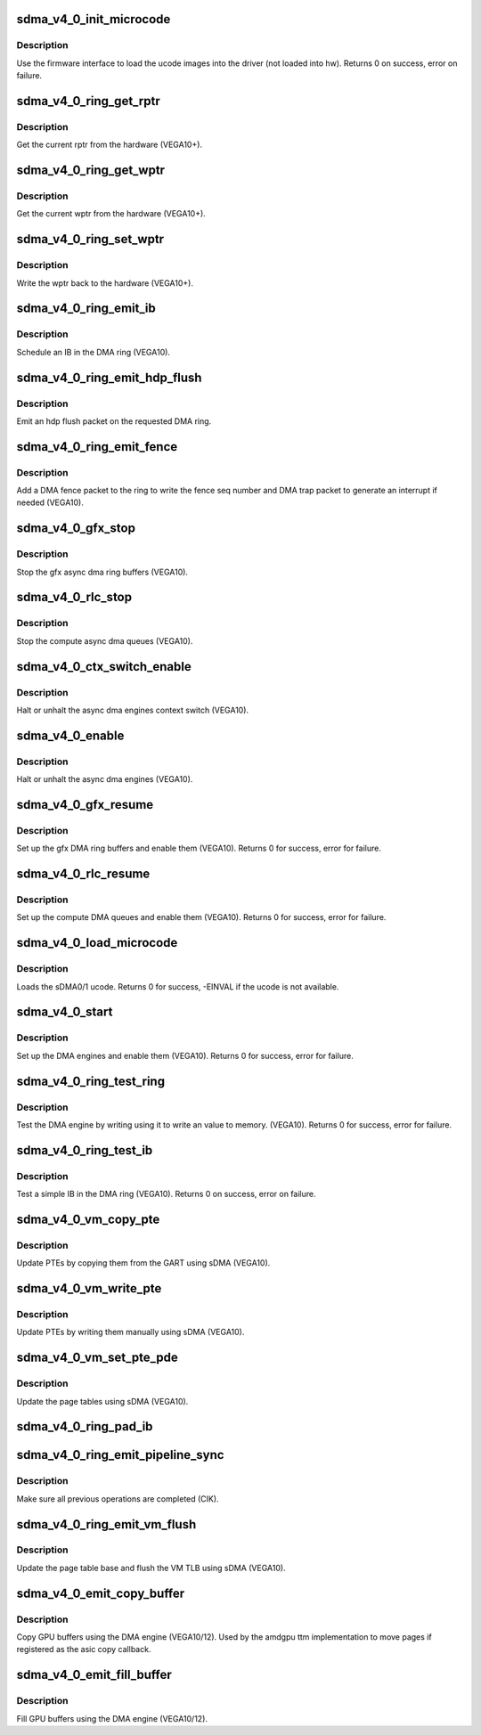.. -*- coding: utf-8; mode: rst -*-
.. src-file: drivers/gpu/drm/amd/amdgpu/sdma_v4_0.c

.. _`sdma_v4_0_init_microcode`:

sdma_v4_0_init_microcode
========================

.. c:function:: int sdma_v4_0_init_microcode(struct amdgpu_device *adev)

    load ucode images from disk

    :param adev:
        amdgpu_device pointer
    :type adev: struct amdgpu_device \*

.. _`sdma_v4_0_init_microcode.description`:

Description
-----------

Use the firmware interface to load the ucode images into
the driver (not loaded into hw).
Returns 0 on success, error on failure.

.. _`sdma_v4_0_ring_get_rptr`:

sdma_v4_0_ring_get_rptr
=======================

.. c:function:: uint64_t sdma_v4_0_ring_get_rptr(struct amdgpu_ring *ring)

    get the current read pointer

    :param ring:
        amdgpu ring pointer
    :type ring: struct amdgpu_ring \*

.. _`sdma_v4_0_ring_get_rptr.description`:

Description
-----------

Get the current rptr from the hardware (VEGA10+).

.. _`sdma_v4_0_ring_get_wptr`:

sdma_v4_0_ring_get_wptr
=======================

.. c:function:: uint64_t sdma_v4_0_ring_get_wptr(struct amdgpu_ring *ring)

    get the current write pointer

    :param ring:
        amdgpu ring pointer
    :type ring: struct amdgpu_ring \*

.. _`sdma_v4_0_ring_get_wptr.description`:

Description
-----------

Get the current wptr from the hardware (VEGA10+).

.. _`sdma_v4_0_ring_set_wptr`:

sdma_v4_0_ring_set_wptr
=======================

.. c:function:: void sdma_v4_0_ring_set_wptr(struct amdgpu_ring *ring)

    commit the write pointer

    :param ring:
        amdgpu ring pointer
    :type ring: struct amdgpu_ring \*

.. _`sdma_v4_0_ring_set_wptr.description`:

Description
-----------

Write the wptr back to the hardware (VEGA10+).

.. _`sdma_v4_0_ring_emit_ib`:

sdma_v4_0_ring_emit_ib
======================

.. c:function:: void sdma_v4_0_ring_emit_ib(struct amdgpu_ring *ring, struct amdgpu_ib *ib, unsigned vmid, bool ctx_switch)

    Schedule an IB on the DMA engine

    :param ring:
        amdgpu ring pointer
    :type ring: struct amdgpu_ring \*

    :param ib:
        IB object to schedule
    :type ib: struct amdgpu_ib \*

    :param vmid:
        *undescribed*
    :type vmid: unsigned

    :param ctx_switch:
        *undescribed*
    :type ctx_switch: bool

.. _`sdma_v4_0_ring_emit_ib.description`:

Description
-----------

Schedule an IB in the DMA ring (VEGA10).

.. _`sdma_v4_0_ring_emit_hdp_flush`:

sdma_v4_0_ring_emit_hdp_flush
=============================

.. c:function:: void sdma_v4_0_ring_emit_hdp_flush(struct amdgpu_ring *ring)

    emit an hdp flush on the DMA ring

    :param ring:
        amdgpu ring pointer
    :type ring: struct amdgpu_ring \*

.. _`sdma_v4_0_ring_emit_hdp_flush.description`:

Description
-----------

Emit an hdp flush packet on the requested DMA ring.

.. _`sdma_v4_0_ring_emit_fence`:

sdma_v4_0_ring_emit_fence
=========================

.. c:function:: void sdma_v4_0_ring_emit_fence(struct amdgpu_ring *ring, u64 addr, u64 seq, unsigned flags)

    emit a fence on the DMA ring

    :param ring:
        amdgpu ring pointer
    :type ring: struct amdgpu_ring \*

    :param addr:
        *undescribed*
    :type addr: u64

    :param seq:
        *undescribed*
    :type seq: u64

    :param flags:
        *undescribed*
    :type flags: unsigned

.. _`sdma_v4_0_ring_emit_fence.description`:

Description
-----------

Add a DMA fence packet to the ring to write
the fence seq number and DMA trap packet to generate
an interrupt if needed (VEGA10).

.. _`sdma_v4_0_gfx_stop`:

sdma_v4_0_gfx_stop
==================

.. c:function:: void sdma_v4_0_gfx_stop(struct amdgpu_device *adev)

    stop the gfx async dma engines

    :param adev:
        amdgpu_device pointer
    :type adev: struct amdgpu_device \*

.. _`sdma_v4_0_gfx_stop.description`:

Description
-----------

Stop the gfx async dma ring buffers (VEGA10).

.. _`sdma_v4_0_rlc_stop`:

sdma_v4_0_rlc_stop
==================

.. c:function:: void sdma_v4_0_rlc_stop(struct amdgpu_device *adev)

    stop the compute async dma engines

    :param adev:
        amdgpu_device pointer
    :type adev: struct amdgpu_device \*

.. _`sdma_v4_0_rlc_stop.description`:

Description
-----------

Stop the compute async dma queues (VEGA10).

.. _`sdma_v4_0_ctx_switch_enable`:

sdma_v4_0_ctx_switch_enable
===========================

.. c:function:: void sdma_v4_0_ctx_switch_enable(struct amdgpu_device *adev, bool enable)

    stop the async dma engines context switch

    :param adev:
        amdgpu_device pointer
    :type adev: struct amdgpu_device \*

    :param enable:
        enable/disable the DMA MEs context switch.
    :type enable: bool

.. _`sdma_v4_0_ctx_switch_enable.description`:

Description
-----------

Halt or unhalt the async dma engines context switch (VEGA10).

.. _`sdma_v4_0_enable`:

sdma_v4_0_enable
================

.. c:function:: void sdma_v4_0_enable(struct amdgpu_device *adev, bool enable)

    stop the async dma engines

    :param adev:
        amdgpu_device pointer
    :type adev: struct amdgpu_device \*

    :param enable:
        enable/disable the DMA MEs.
    :type enable: bool

.. _`sdma_v4_0_enable.description`:

Description
-----------

Halt or unhalt the async dma engines (VEGA10).

.. _`sdma_v4_0_gfx_resume`:

sdma_v4_0_gfx_resume
====================

.. c:function:: int sdma_v4_0_gfx_resume(struct amdgpu_device *adev)

    setup and start the async dma engines

    :param adev:
        amdgpu_device pointer
    :type adev: struct amdgpu_device \*

.. _`sdma_v4_0_gfx_resume.description`:

Description
-----------

Set up the gfx DMA ring buffers and enable them (VEGA10).
Returns 0 for success, error for failure.

.. _`sdma_v4_0_rlc_resume`:

sdma_v4_0_rlc_resume
====================

.. c:function:: int sdma_v4_0_rlc_resume(struct amdgpu_device *adev)

    setup and start the async dma engines

    :param adev:
        amdgpu_device pointer
    :type adev: struct amdgpu_device \*

.. _`sdma_v4_0_rlc_resume.description`:

Description
-----------

Set up the compute DMA queues and enable them (VEGA10).
Returns 0 for success, error for failure.

.. _`sdma_v4_0_load_microcode`:

sdma_v4_0_load_microcode
========================

.. c:function:: int sdma_v4_0_load_microcode(struct amdgpu_device *adev)

    load the sDMA ME ucode

    :param adev:
        amdgpu_device pointer
    :type adev: struct amdgpu_device \*

.. _`sdma_v4_0_load_microcode.description`:

Description
-----------

Loads the sDMA0/1 ucode.
Returns 0 for success, -EINVAL if the ucode is not available.

.. _`sdma_v4_0_start`:

sdma_v4_0_start
===============

.. c:function:: int sdma_v4_0_start(struct amdgpu_device *adev)

    setup and start the async dma engines

    :param adev:
        amdgpu_device pointer
    :type adev: struct amdgpu_device \*

.. _`sdma_v4_0_start.description`:

Description
-----------

Set up the DMA engines and enable them (VEGA10).
Returns 0 for success, error for failure.

.. _`sdma_v4_0_ring_test_ring`:

sdma_v4_0_ring_test_ring
========================

.. c:function:: int sdma_v4_0_ring_test_ring(struct amdgpu_ring *ring)

    simple async dma engine test

    :param ring:
        amdgpu_ring structure holding ring information
    :type ring: struct amdgpu_ring \*

.. _`sdma_v4_0_ring_test_ring.description`:

Description
-----------

Test the DMA engine by writing using it to write an
value to memory. (VEGA10).
Returns 0 for success, error for failure.

.. _`sdma_v4_0_ring_test_ib`:

sdma_v4_0_ring_test_ib
======================

.. c:function:: int sdma_v4_0_ring_test_ib(struct amdgpu_ring *ring, long timeout)

    test an IB on the DMA engine

    :param ring:
        amdgpu_ring structure holding ring information
    :type ring: struct amdgpu_ring \*

    :param timeout:
        *undescribed*
    :type timeout: long

.. _`sdma_v4_0_ring_test_ib.description`:

Description
-----------

Test a simple IB in the DMA ring (VEGA10).
Returns 0 on success, error on failure.

.. _`sdma_v4_0_vm_copy_pte`:

sdma_v4_0_vm_copy_pte
=====================

.. c:function:: void sdma_v4_0_vm_copy_pte(struct amdgpu_ib *ib, uint64_t pe, uint64_t src, unsigned count)

    update PTEs by copying them from the GART

    :param ib:
        indirect buffer to fill with commands
    :type ib: struct amdgpu_ib \*

    :param pe:
        addr of the page entry
    :type pe: uint64_t

    :param src:
        src addr to copy from
    :type src: uint64_t

    :param count:
        number of page entries to update
    :type count: unsigned

.. _`sdma_v4_0_vm_copy_pte.description`:

Description
-----------

Update PTEs by copying them from the GART using sDMA (VEGA10).

.. _`sdma_v4_0_vm_write_pte`:

sdma_v4_0_vm_write_pte
======================

.. c:function:: void sdma_v4_0_vm_write_pte(struct amdgpu_ib *ib, uint64_t pe, uint64_t value, unsigned count, uint32_t incr)

    update PTEs by writing them manually

    :param ib:
        indirect buffer to fill with commands
    :type ib: struct amdgpu_ib \*

    :param pe:
        addr of the page entry
    :type pe: uint64_t

    :param value:
        *undescribed*
    :type value: uint64_t

    :param count:
        number of page entries to update
    :type count: unsigned

    :param incr:
        increase next addr by incr bytes
    :type incr: uint32_t

.. _`sdma_v4_0_vm_write_pte.description`:

Description
-----------

Update PTEs by writing them manually using sDMA (VEGA10).

.. _`sdma_v4_0_vm_set_pte_pde`:

sdma_v4_0_vm_set_pte_pde
========================

.. c:function:: void sdma_v4_0_vm_set_pte_pde(struct amdgpu_ib *ib, uint64_t pe, uint64_t addr, unsigned count, uint32_t incr, uint64_t flags)

    update the page tables using sDMA

    :param ib:
        indirect buffer to fill with commands
    :type ib: struct amdgpu_ib \*

    :param pe:
        addr of the page entry
    :type pe: uint64_t

    :param addr:
        dst addr to write into pe
    :type addr: uint64_t

    :param count:
        number of page entries to update
    :type count: unsigned

    :param incr:
        increase next addr by incr bytes
    :type incr: uint32_t

    :param flags:
        access flags
    :type flags: uint64_t

.. _`sdma_v4_0_vm_set_pte_pde.description`:

Description
-----------

Update the page tables using sDMA (VEGA10).

.. _`sdma_v4_0_ring_pad_ib`:

sdma_v4_0_ring_pad_ib
=====================

.. c:function:: void sdma_v4_0_ring_pad_ib(struct amdgpu_ring *ring, struct amdgpu_ib *ib)

    pad the IB to the required number of dw

    :param ring:
        *undescribed*
    :type ring: struct amdgpu_ring \*

    :param ib:
        indirect buffer to fill with padding
    :type ib: struct amdgpu_ib \*

.. _`sdma_v4_0_ring_emit_pipeline_sync`:

sdma_v4_0_ring_emit_pipeline_sync
=================================

.. c:function:: void sdma_v4_0_ring_emit_pipeline_sync(struct amdgpu_ring *ring)

    sync the pipeline

    :param ring:
        amdgpu_ring pointer
    :type ring: struct amdgpu_ring \*

.. _`sdma_v4_0_ring_emit_pipeline_sync.description`:

Description
-----------

Make sure all previous operations are completed (CIK).

.. _`sdma_v4_0_ring_emit_vm_flush`:

sdma_v4_0_ring_emit_vm_flush
============================

.. c:function:: void sdma_v4_0_ring_emit_vm_flush(struct amdgpu_ring *ring, unsigned vmid, uint64_t pd_addr)

    vm flush using sDMA

    :param ring:
        amdgpu_ring pointer
    :type ring: struct amdgpu_ring \*

    :param vmid:
        *undescribed*
    :type vmid: unsigned

    :param pd_addr:
        *undescribed*
    :type pd_addr: uint64_t

.. _`sdma_v4_0_ring_emit_vm_flush.description`:

Description
-----------

Update the page table base and flush the VM TLB
using sDMA (VEGA10).

.. _`sdma_v4_0_emit_copy_buffer`:

sdma_v4_0_emit_copy_buffer
==========================

.. c:function:: void sdma_v4_0_emit_copy_buffer(struct amdgpu_ib *ib, uint64_t src_offset, uint64_t dst_offset, uint32_t byte_count)

    copy buffer using the sDMA engine

    :param ib:
        *undescribed*
    :type ib: struct amdgpu_ib \*

    :param src_offset:
        src GPU address
    :type src_offset: uint64_t

    :param dst_offset:
        dst GPU address
    :type dst_offset: uint64_t

    :param byte_count:
        number of bytes to xfer
    :type byte_count: uint32_t

.. _`sdma_v4_0_emit_copy_buffer.description`:

Description
-----------

Copy GPU buffers using the DMA engine (VEGA10/12).
Used by the amdgpu ttm implementation to move pages if
registered as the asic copy callback.

.. _`sdma_v4_0_emit_fill_buffer`:

sdma_v4_0_emit_fill_buffer
==========================

.. c:function:: void sdma_v4_0_emit_fill_buffer(struct amdgpu_ib *ib, uint32_t src_data, uint64_t dst_offset, uint32_t byte_count)

    fill buffer using the sDMA engine

    :param ib:
        *undescribed*
    :type ib: struct amdgpu_ib \*

    :param src_data:
        value to write to buffer
    :type src_data: uint32_t

    :param dst_offset:
        dst GPU address
    :type dst_offset: uint64_t

    :param byte_count:
        number of bytes to xfer
    :type byte_count: uint32_t

.. _`sdma_v4_0_emit_fill_buffer.description`:

Description
-----------

Fill GPU buffers using the DMA engine (VEGA10/12).

.. This file was automatic generated / don't edit.

